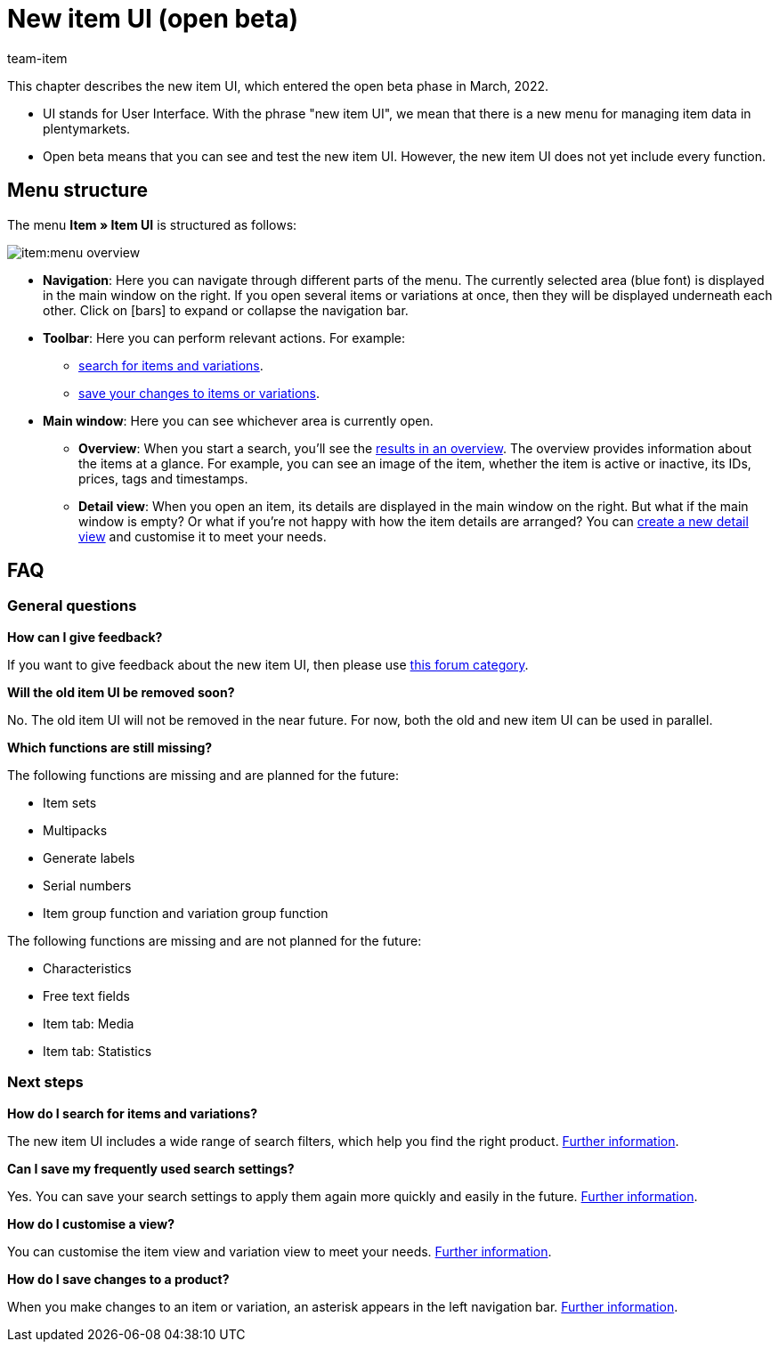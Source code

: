 = New item UI (open beta)
:id: 9QFKIGV
:author: team-item

////
zuletzt bearbeitet 30.03.2022
////

This chapter describes the new item UI, which entered the open beta phase in March, 2022.

* UI stands for [.underline]##U##ser [.underline]##I##nterface.
With the phrase "new item UI", we mean that there is a new menu for managing item data in plentymarkets. 
* Open beta means that you can see and test the new item UI.
However, the new item UI does not yet include every function.

== Menu structure

The menu *Item » Item UI* is structured as follows:

image::item:menu-overview.png[]

* *Navigation*:
Here you can navigate through different parts of the menu.
The currently selected area (blue font) is displayed in the main window on the right.
If you open several items or variations at once, then they will be displayed underneath each other.
Click on icon:bars[role="darkGrey"] to expand or collapse the navigation bar.

* *Toolbar*:
Here you can perform relevant actions. For example:
** xref:item:search.adoc#100[search for items and variations].
** xref:item:detail-view.adoc#1000[save your changes to items or variations].

* *Main window*:
Here you can see whichever area is currently open.
** *Overview*:
When you start a search, you’ll see the xref:item:search.adoc#500[results in an overview].
The overview provides information about the items at a glance.
For example, you can see an image of the item, whether the item is active or inactive, its IDs, prices, tags and timestamps.

** *Detail view*:
When you open an item, its details are displayed in the main window on the right.
But what if the main window is empty?
Or what if you’re not happy with how the item details are arranged?
You can xref:item:detail-view.adoc#200[create a new detail view] and customise it to meet your needs.

== FAQ

=== General questions

[.collapseBox]
.*How can I give feedback?*
--

If you want to give feedback about the new item UI, then please use link:https://forum.plentymarkets.com/c/item/18[this forum category].

--

[.collapseBox]
.*Will the old item UI be removed soon?*
--

No.
The old item UI will not be removed in the near future.
For now, both the old and new item UI can be used in parallel.

--

[.collapseBox]
.*Which functions are still missing?*
--

The following functions are missing and are planned for the future:

* Item sets
* Multipacks
* Generate labels
* Serial numbers
* Item group function and variation group function

The following functions are missing and are not planned for the future:

* Characteristics
* Free text fields
* Item tab: Media
* Item tab: Statistics

--

=== Next steps

[.collapseBox]
.*How do I search for items and variations?*
--

The new item UI includes a wide range of search filters, which help you find the right product.
xref:item:search.adoc#100[Further information].

--

[.collapseBox]
.*Can I save my frequently used search settings?*
--

Yes.
You can save your search settings to apply them again more quickly and easily in the future.
xref:item:search.adoc#200[Further information].

--

[.collapseBox]
.*How do I customise a view?*
--

You can customise the item view and variation view to meet your needs.
xref:item:detail-view.adoc#[Further information].

--

[.collapseBox]
.*How do I save changes to a product?*
--

When you make changes to an item or variation, an asterisk appears in the left navigation bar.
xref:item:detail-view.adoc#1000[Further information].

--
